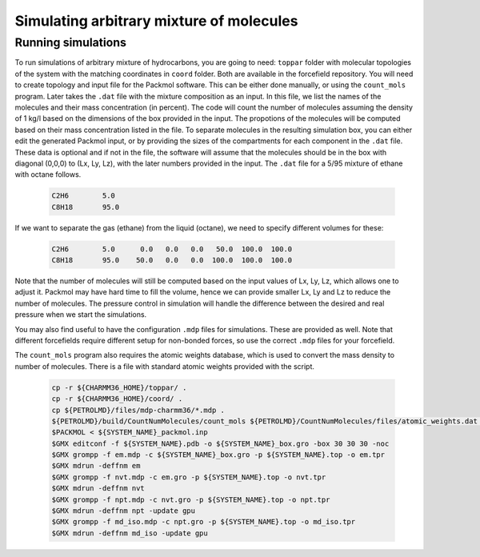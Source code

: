 Simulating arbitrary mixture of molecules
=========================================

Running simulations
-------------------

To run simulations of arbitrary mixture of hydrocarbons, you are going to need:
``toppar`` folder with molecular topologies of the system with the matching coordinates in ``coord`` folder.
Both are available in the forcefield repository.
You will need to create topology and input file for the Packmol software.
This can be either done manually, or using the ``count_mols`` program.
Later takes the ``.dat`` file with the mixture composition as an input.
In this file, we list the names of the molecules and their mass concentration (in percent).
The code will count the number of molecules assuming the density of 1 kg/l based on the dimensions of the box provided in the input.
The propotions of the molecules will be computed based on their mass concentration listed in the file.
To separate molecules in the resulting simulation box, you can either edit the generated Packmol input, or by providing the sizes of the compartments for each component in the ``.dat`` file.
These data is optional and if not in the file, the software will assume that the molecules should be in the box with diagonal (0,0,0) to (Lx, Ly, Lz), with the later numbers provided in the input.
The ``.dat`` file for a 5/95 mixture of ethane with octane follows.

    .. code-block:: text

        C2H6        5.0
        C8H18       95.0

If we want to separate the gas (ethane) from the liquid (octane), we need to specify different volumes for these:

    .. code-block:: text

        C2H6        5.0      0.0   0.0   0.0   50.0  100.0  100.0
        C8H18       95.0    50.0   0.0   0.0  100.0  100.0  100.0

Note that the number of molecules will still be computed based on the input values of Lx, Ly, Lz, which allows one to adjust it.
Packmol may have hard time to fill the volume, hence we can provide smaller Lx, Ly and Lz to reduce the number of molecules.
The pressure control in simulation will handle the difference between the desired and real pressure when we start the simulations.

You may also find useful to have the configuration ``.mdp`` files for simulations.
These are provided as well.
Note that different forcefields require different setup for non-bonded forces, so use the correct ``.mdp`` files for your forcefield.

The ``count_mols`` program also requires the atomic weights database, which is used to convert the mass density to number of molecules.
There is a file with standard atomic weights provided with the script.

    .. code-block:: shell

        cp -r ${CHARMM36_HOME}/toppar/ .
        cp -r ${CHARMM36_HOME}/coord/ .
        cp ${PETROLMD}/files/mdp-charmm36/*.mdp .
        ${PETROLMD}/build/CountNumMolecules/count_mols ${PETROLMD}/CountNumMolecules/files/atomic_weights.dat ${PETROLMD}/CountNumMolecules/files/${SYSTEM_NAME}.dat ${SYSTEM_NAME} ${Lx} ${Ly} ${Lz}
        $PACKMOL < ${SYSTEM_NAME}_packmol.inp
        $GMX editconf -f ${SYSTEM_NAME}.pdb -o ${SYSTEM_NAME}_box.gro -box 30 30 30 -noc
        $GMX grompp -f em.mdp -c ${SYSTEM_NAME}_box.gro -p ${SYSTEM_NAME}.top -o em.tpr
        $GMX mdrun -deffnm em
        $GMX grompp -f nvt.mdp -c em.gro -p ${SYSTEM_NAME}.top -o nvt.tpr
        $GMX mdrun -deffnm nvt
        $GMX grompp -f npt.mdp -c nvt.gro -p ${SYSTEM_NAME}.top -o npt.tpr
        $GMX mdrun -deffnm npt -update gpu
        $GMX grompp -f md_iso.mdp -c npt.gro -p ${SYSTEM_NAME}.top -o md_iso.tpr
        $GMX mdrun -deffnm md_iso -update gpu